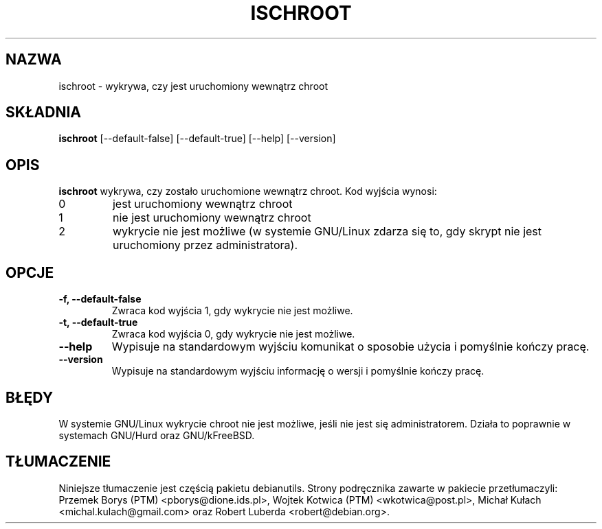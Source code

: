 .\" -*- nroff -*-
.\"*******************************************************************
.\"
.\" This file was generated with po4a. Translate the source file.
.\"
.\"*******************************************************************
.TH ISCHROOT 1 "30 maja 2011" Debian 
.SH NAZWA
ischroot \- wykrywa, czy jest uruchomiony wewnątrz chroot
.SH SKŁADNIA
\fBischroot\fP [\-\-default\-false] [\-\-default\-true] [\-\-help] [\-\-version]
.SH OPIS
.PP
\fBischroot\fP wykrywa, czy zostało uruchomione wewnątrz chroot. Kod wyjścia
wynosi:
.TP 
0
jest uruchomiony wewnątrz chroot
.TP 
1
nie jest uruchomiony wewnątrz chroot
.TP 
2
wykrycie nie jest możliwe (w systemie GNU/Linux zdarza się to, gdy skrypt
nie jest uruchomiony przez administratora).
.SH OPCJE
.TP 
\fB\-f, \-\-default\-false \fP
Zwraca kod wyjścia 1, gdy wykrycie nie jest możliwe.
.TP 
\fB\-t, \-\-default\-true \fP
Zwraca kod wyjścia 0, gdy wykrycie nie jest możliwe.
.TP 
\fB\-\-help\fP
Wypisuje na standardowym wyjściu komunikat o sposobie użycia i pomyślnie
kończy pracę.
.TP 
\fB\-\-version\fP
Wypisuje na standardowym wyjściu informację o wersji i pomyślnie kończy
pracę.
.SH BŁĘDY
W systemie GNU/Linux wykrycie chroot nie jest możliwe, jeśli nie jest się
administratorem. Działa to poprawnie w systemach GNU/Hurd oraz GNU/kFreeBSD.
.SH TŁUMACZENIE
Niniejsze tłumaczenie jest częścią pakietu debianutils.
Strony podręcznika zawarte w pakiecie przetłumaczyli:
Przemek Borys (PTM) <pborys@dione.ids.pl>,
Wojtek Kotwica (PTM) <wkotwica@post.pl>,
Michał Kułach <michal.kulach@gmail.com> oraz
Robert Luberda <robert@debian.org>.
